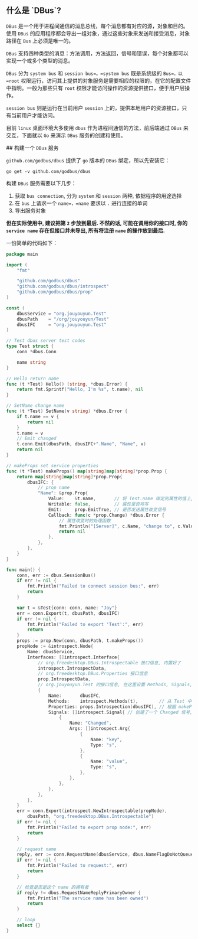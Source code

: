 #+OPTIONS: toc:nil
#+OPTIONS: ^:{}

** 什么是 `DBus`?

=DBus= 是一个用于进程间通信的消息总线，每个消息都有对应的源，对象和目的。使用 =DBus= 的应用程序都会导出一组对象，通过这些对象来发送和接受消息，对象路径在 =Bus= 上必须是唯一的。

=DBus= 支持四种类型的消息：方法调用，方法返回，信号和错误，每个对象都可以实现一个或多个类型的消息。

=DBus= 分为 =system bus= 和 =session bus=。=system bus= 既是系统级的 =Bus=，以 =root= 权限运行，访问其上提供的对象服务是需要相应的权限的，在它的配置文件中指明。一般为那些只有 =root= 权限才能访问操作的资源提供接口，便于用户层操作。

=session bus= 则是运行在当前用户 =session= 上的，提供本地用户的资源接口，只有当前用户才能访问。

目前 =linux= 桌面环境大多使用 =dbus= 作为进程间通信的方法，前后端通过 =DBus= 来交互，下面就以 =Go= 来演示 =DBus= 服务的创建和使用。


## 构建一个 =DBus= 服务

=github.com/godbus/dbus= 提供了 =go= 版本的 =DBus= 绑定，所以先安装它：

=go get -v github.com/godbus/dbus=

构建 =DBus= 服务需要以下几步：

1. 获取 =bus connection=, 分为 =system= 和 =session= 两种, 依据程序的用途选择
2. 在 =bus= 上请求一个 =name=，=name= 要求以 =.= 进行连接的单词
3. 导出服务对象

*但在实际使用中, 建议把第 =2= 步放到最后. 不然的话, 可能在调用你的接口时, 你的 =service name= 存在但接口并未导出, 所有将注册 =name= 的操作放到最后.*

一份简单的代码如下：

#+BEGIN_SRC go
package main

import (
	"fmt"

	"github.com/godbus/dbus"
	"github.com/godbus/dbus/introspect"
	"github.com/godbus/dbus/prop"
)

const (
	dbusService = "org.jouyouyun.Test"
	dbusPath    = "/org/jouyouyun/Test"
	dbusIFC     = "org.jouyouyun.Test"
)

// Test dbus server test codes
type Test struct {
	conn *dbus.Conn

	name string
}

// Hello return name
func (t *Test) Hello() (string, *dbus.Error) {
	return fmt.Sprintf("Hello, I'm %s", t.name), nil
}

// SetName change name
func (t *Test) SetName(v string) *dbus.Error {
	if t.name == v {
		return nil
	}
	t.name = v
	// Emit changed
	t.conn.Emit(dbusPath, dbusIFC+".Name", "Name", v)
	return nil
}

// makeProps set service properties
func (t *Test) makeProps() map[string]map[string]*prop.Prop {
	return map[string]map[string]*prop.Prop{
		dbusIFC: {
			// prop name
			"Name": &prop.Prop{
				Value:    &t.name,       // 将 Test.name 绑定到属性的值上, 这样更改 Test.name 就可更改属性值
				Writable: false,         // 属性是否可写
				Emit:     prop.EmitTrue, // 是否发送属性改变信号
				Callback: func(c *prop.Change) *dbus.Error {
					// 属性改变时的处理函数
					fmt.Println("[Server]", c.Name, "change to", c.Value)
					return nil
				},
			},
		},
	}
}

func main() {
	conn, err := dbus.SessionBus()
	if err != nil {
		fmt.Println("Failed to connect session bus:", err)
		return
	}

	var t = &Test{conn: conn, name: "Joy"}
	err = conn.Export(t, dbusPath, dbusIFC)
	if err != nil {
		fmt.Println("Failed to export 'Test':", err)
		return
	}
	props := prop.New(conn, dbusPath, t.makeProps())
	propNode := &introspect.Node{
		Name: dbusService,
		Interfaces: []introspect.Interface{
			// org.freedesktop.DBus.Introspectable 接口信息, 内置好了
			introspect.IntrospectData,
			// org.freedesktop.DBus.Properties 接口信息
			prop.IntrospectData,
			// org.jouyouyun.Test 的接口信息, 在这里设置 Methods, Signals, Props, 这也是最常用的
			{
				Name:       dbusIFC,
				Methods:    introspect.Methods(t),        // 从 Test 中自动获取 methods, 要求 method 首字母, 并且返回值最好要加上 *dbus.Error
				Properties: props.Introspection(dbusIFC), // 根据 makeProps 创建的
				Signals: []introspect.Signal{ // 创建了一个 Changed 信号, 包含2个字符串类型的参数
					{
						Name: "Changed",
						Args: []introspect.Arg{
							{
								Name: "key",
								Type: "s",
							},
							{
								Name: "value",
								Type: "s",
							},
						},
					},
				},
			},
		},
	}
	err = conn.Export(introspect.NewIntrospectable(propNode),
		dbusPath, "org.freedesktop.DBus.Introspectable")
	if err != nil {
		fmt.Println("Failed to export prop node:", err)
		return
	}

	// request name
	reply, err := conn.RequestName(dbusService, dbus.NameFlagDoNotQueue)
	if err != nil {
		fmt.Println("Failed to request:", err)
		return
	}

	// 检查是否是这个 name 的拥有者
	if reply != dbus.RequestNameReplyPrimaryOwner {
		fmt.Println("The service name has been owned")
		return
	}

	// loop
	select {}
}
#+END_SRC
